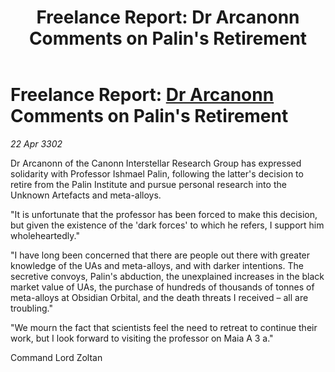 :PROPERTIES:
:ID:       5bbfc3e2-31bc-4800-9d73-557535ec2d7e
:END:
#+title: Freelance Report: Dr Arcanonn Comments on Palin's Retirement
#+filetags: :3302:galnet:

* Freelance Report: [[id:941ab45b-f406-4b3a-a99b-557941634355][Dr Arcanonn]] Comments on Palin's Retirement

/22 Apr 3302/

Dr Arcanonn of the Canonn Interstellar Research Group has expressed solidarity with Professor Ishmael Palin, following the latter's decision to retire from the Palin Institute and pursue personal research into the Unknown Artefacts and meta-alloys. 

"It is unfortunate that the professor has been forced to make this decision, but given the existence of the 'dark forces' to which he refers, I support him wholeheartedly." 

"I have long been concerned that there are people out there with greater knowledge of the UAs and meta-alloys, and with darker intentions. The secretive convoys, Palin's abduction, the unexplained increases in the black market value of UAs, the purchase of hundreds of thousands of tonnes of meta-alloys at Obsidian Orbital, and the death threats I received – all are troubling." 

"We mourn the fact that scientists feel the need to retreat to continue their work, but I look forward to visiting the professor on Maia A 3 a." 

Command Lord Zoltan
